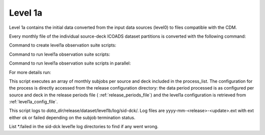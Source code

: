 .. Marine observations suite documentation master file, created by
   sphinx-quickstart on Thu Jul 23 07:39:51 2020.
   You can adapt this file completely to your liking, but it should at least
   contain the root `toctree` directive.

Level 1a
========

Level 1a contains the initial data converted from the input data sources
(level0) to files compatible with the CDM.

Every monthly file of the individual source-deck ICOADS dataset partitions is
converted with the following command:

Command to create level1a observation suite scripts:

.. code-block:: bash
  obs_suite -l level1a

Command to run level1a observation suite scripts:

.. code-block:: bash
  obs_suite -l level1a -run

Command to run level1a observation suite scripts in parallel:

.. code-block:: bash
  obs_suite -l level1a -parallel

For more details run:

.. code-block:: bash
  obs_suite -h

This script executes an array of monthly subjobs per source and deck included in
the process_list. The configuration for the process is directly accessed from
the release configuration directory: the data period processed is as configured
per source and deck in the release periods file ( :ref:`release_periods_file`)
and the level1a configuration is retrieved from :ref:`level1a_config_file`.

This script logs to *data_dir*/release/dataset/level1b/log/sid-dck/. Log files
are yyyy-mm-<release>-<update>.ext with ext either ok or failed depending on the
subjob termination status.

List  \*.failed in the sid-dck level1e log directories to find if any went wrong.
